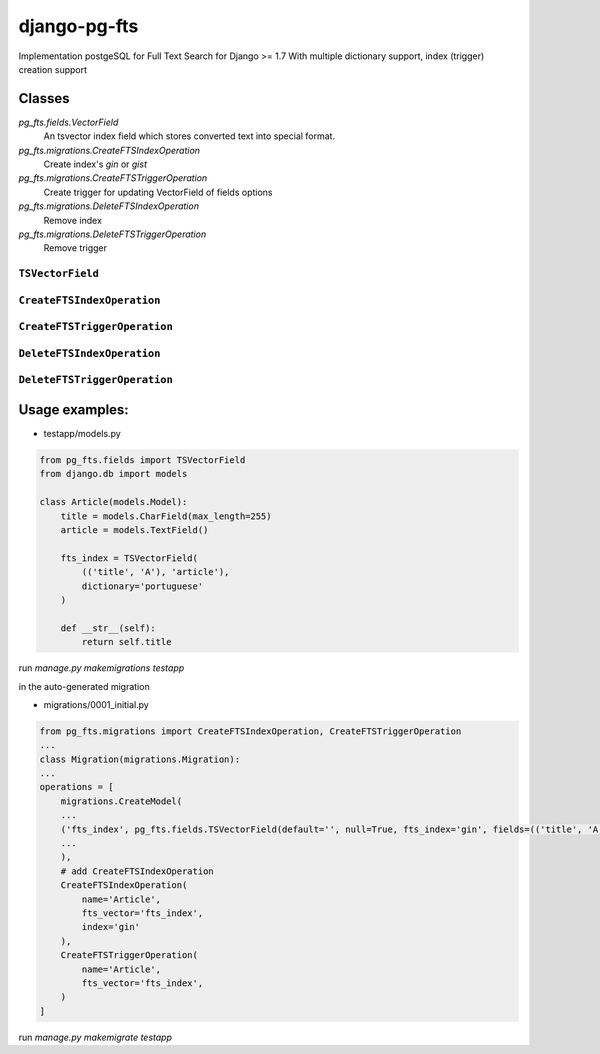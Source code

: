 =============
django-pg-fts
=============

Implementation postgeSQL for Full Text Search for Django >= 1.7
With multiple dictionary support, index (trigger) creation support

Classes
^^^^^^^

`pg_fts.fields.VectorField`
    An tsvector index field which stores converted text into special format.

`pg_fts.migrations.CreateFTSIndexOperation`
    Create index's `gin` or `gist`

`pg_fts.migrations.CreateFTSTriggerOperation`
    Create trigger for updating VectorField of fields options

`pg_fts.migrations.DeleteFTSIndexOperation`
    Remove index

`pg_fts.migrations.DeleteFTSTriggerOperation`
    Remove trigger


``TSVectorField``
-----------------

.. class:: TSVectorField([fields, dictionary='english', editable=False, serialize=False, default='', **options])

.. attribute:: TSVectorField.fields
    
    Tuple of `field names` or ('field_name', 'rank')
    Available ranks ('A', 'B', 'C', 'D'), default `D`

.. attribute:: TSVectorField.dictionary
    
    Name of the dictionary in postgresql or the name of the field for multidict with CharField with postgreSQL dictionaries as choices


``CreateFTSIndexOperation``
---------------------------

.. class:: CreateFTSIndexOperation(name, fts_vector, index)

.. attribute:: CreateFTSIndexOperation.name
    
    the name of the model

.. attribute:: CreateFTSIndexOperation.fts_vector

    the TSVectorField name

.. attribute:: CreateFTSIndexOperation.index

    the index can be `gist` or `gin`

``CreateFTSTriggerOperation``
---------------------------

.. class:: CreateFTSTriggerOperation(name, fts_vector)

.. attribute:: CreateFTSTriggerOperation.name
    
    the name of the model

.. attribute:: CreateFTSTriggerOperation.fts_vector

    the TSVectorField name


``DeleteFTSIndexOperation``
---------------------------

.. class:: DeleteFTSIndexOperation(name, fts_vector, index)

.. attribute:: DeleteFTSIndexOperation.name
    
    the name of the model

.. attribute:: DeleteFTSIndexOperation.fts_vector

    the TSVectorField name

.. attribute:: DeleteFTSIndexOperation.index

    the index can be `gist` or `gin`

``DeleteFTSTriggerOperation``
---------------------------

.. class:: DeleteFTSTriggerOperation(name, fts_vector)

.. attribute:: DeleteFTSTriggerOperation.name
    
    the name of the model

.. attribute:: DeleteFTSTriggerOperation.fts_vector

    the TSVectorField name



Usage examples:
^^^^^^^^^^^^^^^

- testapp/models.py

.. code-block:: python

    from pg_fts.fields import TSVectorField
    from django.db import models

    class Article(models.Model):
        title = models.CharField(max_length=255)
        article = models.TextField()

        fts_index = TSVectorField(
            (('title', 'A'), 'article'),
            dictionary='portuguese'
        )

        def __str__(self):
            return self.title


run `manage.py makemigrations testapp`

in the auto-generated migration

- migrations/0001_initial.py

.. code-block:: python

    from pg_fts.migrations import CreateFTSIndexOperation, CreateFTSTriggerOperation
    ...
    class Migration(migrations.Migration):
    ...
    operations = [
        migrations.CreateModel(
        ...
        ('fts_index', pg_fts.fields.TSVectorField(default='', null=True, fts_index='gin', fields=(('title', 'A'), 'article'), serialize=False, dictionary='portuguese', editable=False)),
        ...
        ),
        # add CreateFTSIndexOperation
        CreateFTSIndexOperation(
            name='Article',
            fts_vector='fts_index',
            index='gin'
        ),
        CreateFTSTriggerOperation(
            name='Article',
            fts_vector='fts_index',
        )
    ]

run `manage.py makemigrate testapp`

.. code-block:: python
    >>> from testapp.models import Article
    >>> Article.objects.create(title='PHP', article='what a pain, the worst of c, c++, perl all mixed in one stupid thing')
    >>> Article.objects.create(title='Python', article='is awesome')
    >>> Article.objects.create(title='Django', article='is awesome, made in python')
    >>> Article.objects.create(title='Wordpress', article='what a pain, made in PHP, it's ok if you just add a template and some plugins')
    >>> Article.objects.create(title='Javascript', article='A functional language, with c syntax. The braces nightmare')
    >>> Article.objects.filter(fts_index__search='django')
    [<Article: Django>]
    >>> Article.objects.filter(fts_index__search='Python')
    [<Article: Python>, <Article: Django>]
    # postgress & and
    >>> Article.objects.filter(fts_index__search='made in python')
    [<Article: Django>]
    # postgress | or
    >>> Article.objects.filter(fts_index__isearch='made in python')
    [<Article: Python>, <Article: Django>, <Article: Wordpress>]
    # it has wordpress in the results because of 'made'

